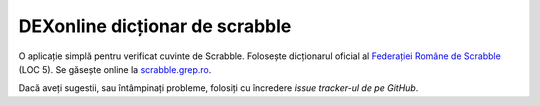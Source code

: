 DEXonline dicționar de scrabble
===============================
O aplicație simplă pentru verificat cuvinte de Scrabble. Folosește
dicționarul oficial al `Federației Române de Scrabble`_ (LOC 5). Se
găsește online la scrabble.grep.ro_.

Dacă aveți sugestii, sau întâmpinați probleme, folosiți cu încredere
`issue tracker-ul de pe GitHub`.

.. _Federației Române de Scrabble: http://www.scrabblero.ro/regulamente.htm
.. _scrabble.grep.ro: http://scrabble.grep.ro/
.. _issue tracker-ul de pe GitHub: https://github.com/mgax/dexonline-scrabble/issues 
